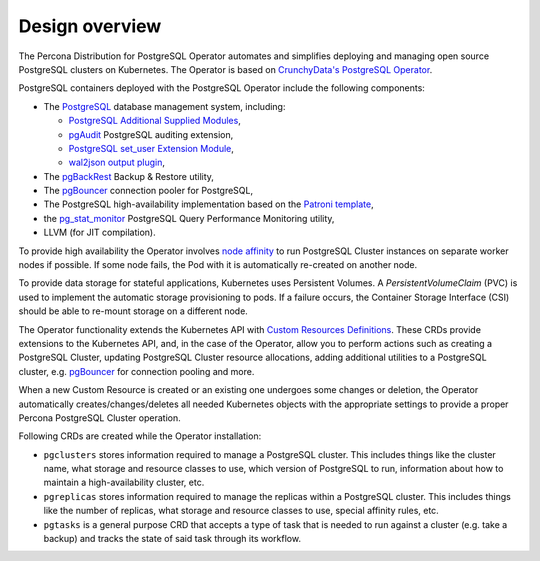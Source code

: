 Design overview
===============

The Percona Distribution for PostgreSQL Operator automates and simplifies
deploying and managing open source PostgreSQL clusters on Kubernetes.
The Operator is based on `CrunchyData's PostgreSQL Operator <https://crunchydata.github.io/postgres-operator/latest/>`_.

.. image:: ./assets/images/pgo.svg
   :align: center

PostgreSQL containers deployed with the PostgreSQL Operator include the following components:

* The `PostgreSQL <https://www.postgresql.org/>`_ database management system, including:

  * `PostgreSQL Additional Supplied Modules <https://www.postgresql.org/docs/current/contrib.html>`_,
  * `pgAudit <https://www.pgaudit.org/>`_ PostgreSQL auditing extension,
  * `PostgreSQL set_user Extension Module <https://github.com/pgaudit/set_user>`_,
  * `wal2json output plugin <https://github.com/eulerto/wal2json>`_,

* The `pgBackRest <https://pgbackrest.org/>`_ Backup & Restore utility,
* The `pgBouncer <http://pgbouncer.github.io/>`__ connection pooler for PostgreSQL,
* The PostgreSQL high-availability implementation based on the `Patroni template <https://patroni.readthedocs.io/>`_,
* the `pg_stat_monitor <https://github.com/percona/pg_stat_monitor/>`_ PostgreSQL Query Performance Monitoring utility,
* LLVM (for JIT compilation).

To provide high availability the Operator involves `node affinity <https://kubernetes.io/docs/concepts/configuration/assign-pod-node/#affinity-and-anti-affinity>`_
to run PostgreSQL Cluster instances on separate worker nodes if possible. If
some node fails, the Pod with it is automatically re-created on another node.

.. image:: ./assets/images/operator.svg
   :align: center

To provide data storage for stateful applications, Kubernetes uses
Persistent Volumes. A *PersistentVolumeClaim* (PVC) is used to implement
the automatic storage provisioning to pods. If a failure occurs, the
Container Storage Interface (CSI) should be able to re-mount storage on
a different node.

The Operator functionality extends the Kubernetes API with `Custom Resources
Definitions <https://kubernetes.io/docs/concepts/extend-kubernetes/api-extension/custom-resources/#customresourcedefinitions>`_.
These CRDs provide extensions to the Kubernetes API, and, in the case of the
Operator, allow you to perform actions such as creating a PostgreSQL Cluster,
updating PostgreSQL Cluster resource allocations, adding additional utilities to
a PostgreSQL cluster, e.g. `pgBouncer <https://www.pgbouncer.org/>`__ for
connection pooling and more.

When a new Custom Resource is created or an existing one undergoes some changes
or deletion, the Operator automatically creates/changes/deletes all needed
Kubernetes objects with the appropriate settings to provide a proper Percona
PostgreSQL Cluster operation.

Following CRDs are created while the Operator installation:

* ``pgclusters`` stores information required to manage a PostgreSQL cluster.
  This includes things like the cluster name, what storage and resource classes
  to use, which version of PostgreSQL to run, information about how to maintain
  a high-availability cluster, etc.
* ``pgreplicas`` stores information required to manage the replicas within a
  PostgreSQL cluster. This includes things like the number of replicas, what
  storage and resource classes to use, special affinity rules, etc.
* ``pgtasks`` is a general purpose CRD that accepts a type of task that is
  needed to run against a cluster (e.g. take a backup) and tracks the state of
  said task through its workflow.

